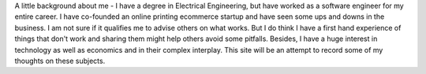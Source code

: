 .. title: About this site
.. slug: about-this-site
.. date: 2019-02-03 16:32:35 UTC+05:30
.. tags: 
.. category: 
.. link: 
.. description: 
.. type: text

A little background about me - I have a degree in Electrical Engineering, but have worked as a software engineer for my entire career. I have co-founded an online printing ecommerce startup and have seen some ups and downs in the business. I am not sure if it qualifies me to advise others on what works. But I do think I have a first hand experience of things that don't work and sharing them might help others avoid some pitfalls. Besides, I have a huge interest in technology as well as economics and in their complex interplay. This site will be an attempt to record some of my thoughts on these subjects.
